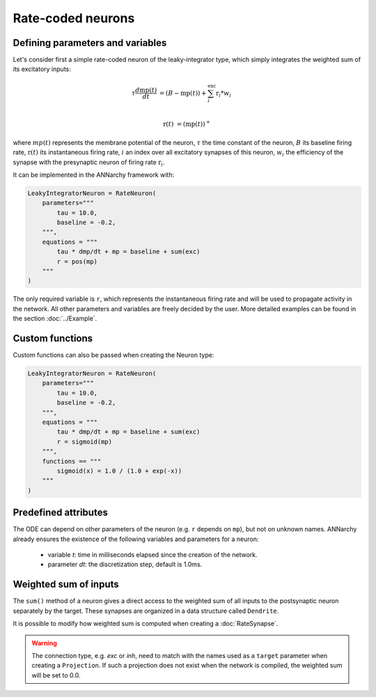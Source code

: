 *******************************
Rate-coded neurons
*******************************

Defining parameters and variables
---------------------------------

Let's consider first a simple rate-coded neuron of the leaky-integrator type, which simply integrates the weighted sum of its excitatory inputs:

.. math::

    \tau \frac{d \text{mp}(t)}{dt} &= ( B - \text{mp}(t) ) + \sum_{i}^{\text{exc}} \text{r}_{i} * w_{i} \\ 
           
    \text{r}(t) & = ( \text{mp}(t) )^+
    
where :math:`mp(t)` represents the membrane potential of the neuron, :math:`\tau` the time constant of the neuron, :math:`B` its baseline firing rate, :math:`\text{r}(t)` its instantaneous firing rate, :math:`i` an index over all excitatory synapses of this neuron, :math:`w_i` the efficiency of the synapse with the presynaptic neuron of firing rate :math:`\text{r}_{i}`. 

It can be implemented in the ANNarchy framework with:

.. code-block:: python

    LeakyIntegratorNeuron = RateNeuron(
        parameters="""   
            tau = 10.0,
            baseline = -0.2,
        """,
        equations = """
            tau * dmp/dt + mp = baseline + sum(exc)
            r = pos(mp)
        """
    )
    
The only required variable is ``r``, which represents the instantaneous firing rate and will be used to propagate activity in the network. All other parameters and variables are freely decided by the user. More detailed examples can be found in the section :doc:`../Example`.

Custom functions
-----------------

Custom functions can also be passed when creating the Neuron type:

.. code-block:: python

    LeakyIntegratorNeuron = RateNeuron(
        parameters="""   
            tau = 10.0,
            baseline = -0.2,
        """,
        equations = """
            tau * dmp/dt + mp = baseline + sum(exc)
            r = sigmoid(mp)
        """,
        functions == """
            sigmoid(x) = 1.0 / (1.0 + exp(-x))
        """
    )

Predefined attributes
----------------------

The ODE can depend on other parameters of the neuron (e.g. ``r`` depends on ``mp``), but not on unknown names. ANNarchy already ensures the existence of the following variables and parameters for a neuron:
    
    * variable *t*: time in milliseconds elapsed since the creation of the network.
    
    * parameter *dt*: the discretization step, default is 1.0ms. 
    
Weighted sum of inputs
-----------------------

The ``sum()`` method of a neuron gives a direct access to the weighted sum of all inputs to the postsynaptic neuron separately by the target. These synapses are organized in a data structure called ``Dendrite``. 

It is possible to modify how weighted sum is computed when creating a :doc:`RateSynapse`.

.. warning:: 

    The connection type, e.g. *exc* or *inh*, need to match with the names used as a ``target`` parameter when creating a ``Projection``. If such a projection does not exist when the network is compiled, the weighted sum will be set to 0.0.


